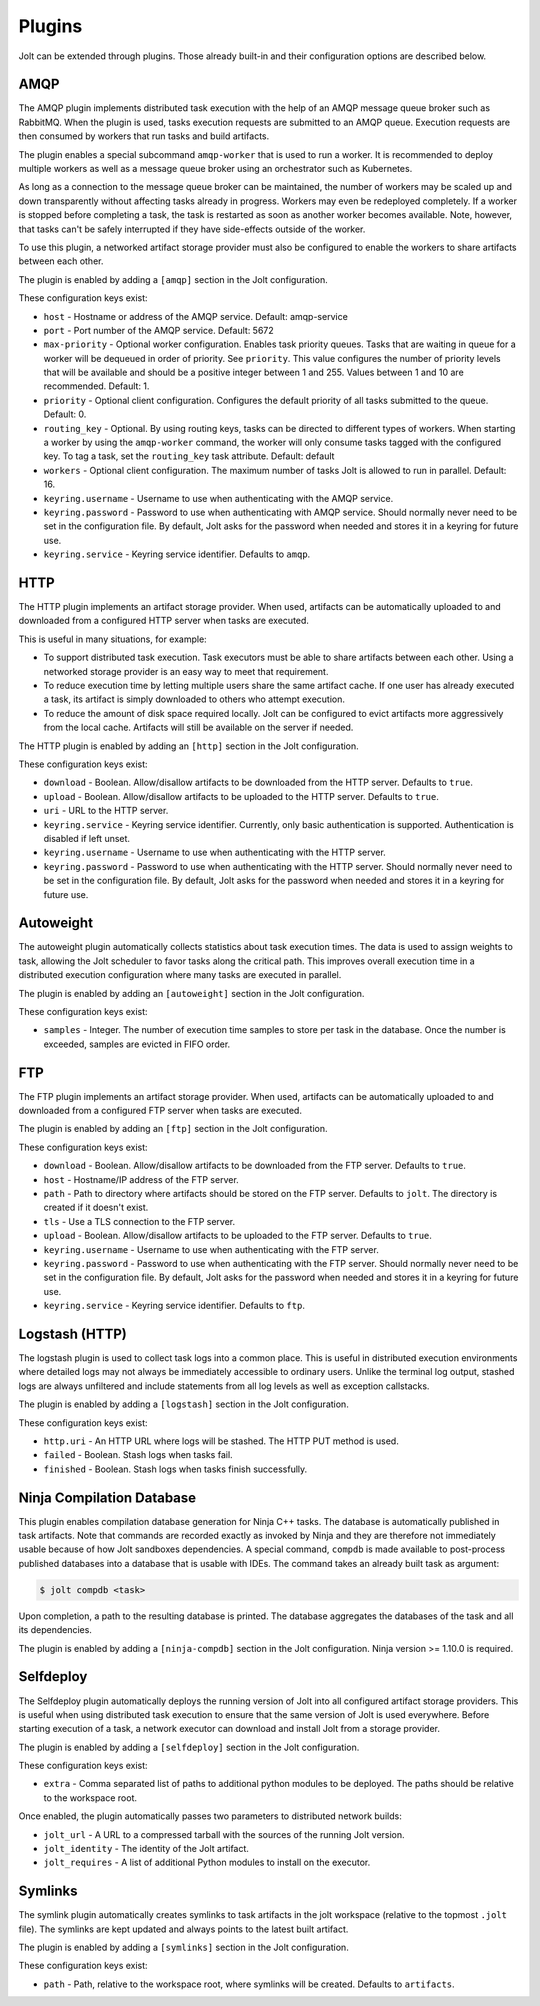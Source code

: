 Plugins
=======

Jolt can be extended through plugins. Those already built-in and their
configuration options are described below.

AMQP
----

The AMQP plugin implements distributed task execution with the help
of an AMQP message queue broker such as RabbitMQ. When the plugin is used,
tasks execution requests are submitted to an AMQP queue. Execution requests
are then consumed by workers that run tasks and build artifacts.

The plugin enables a special subcommand ``amqp-worker`` that is used
to run a worker. It is recommended to deploy multiple workers as well as
a message queue broker using an orchestrator such as Kubernetes.

As long as a connection to the message queue broker can be maintained,
the number of workers may be scaled up and down transparently without
affecting tasks already in progress. Workers may even be redeployed
completely. If a worker is stopped before completing a task, the task
is restarted as soon as another worker becomes available. Note, however,
that tasks can't be safely interrupted if they have side-effects outside
of the worker.

To use this plugin, a networked artifact storage provider must also be
configured to enable the workers to share artifacts between each other.

The plugin is enabled by adding a ``[amqp]`` section in
the Jolt configuration.

These configuration keys exist:

* ``host`` - Hostname or address of the AMQP service. Default: amqp-service

* ``port`` - Port number of the AMQP service. Default: 5672

* ``max-priority`` -
  Optional worker configuration. Enables task priority queues. Tasks
  that are waiting in queue for a worker will be dequeued in order of
  priority. See ``priority``.
  This value configures the number of priority levels that will be
  available and should be a positive integer between 1 and 255.
  Values between 1 and 10 are recommended. Default: 1.

* ``priority`` -
  Optional client configuration. Configures the default priority of
  all tasks submitted to the queue. Default: 0.

* ``routing_key`` -
  Optional. By using routing keys, tasks can be directed to different
  types of workers. When starting a worker by using the ``amqp-worker``
  command, the worker will only consume tasks tagged with the configured key.
  To tag a task, set the ``routing_key`` task attribute. Default: default

* ``workers`` -
  Optional client configuration. The maximum number of tasks Jolt is
  allowed to run in parallel. Default: 16.

* ``keyring.username`` -
  Username to use when authenticating with the AMQP service.

* ``keyring.password`` -
  Password to use when authenticating with AMQP service. Should normally
  never need to be set in the configuration file. By default, Jolt asks
  for the password when needed and stores it in a keyring for future use.

* ``keyring.service`` -
  Keyring service identifier. Defaults to ``amqp``.


HTTP
----

The HTTP plugin implements an artifact storage provider. When used,
artifacts can be automatically uploaded to and downloaded from a configured
HTTP server when tasks are executed.

This is useful in many situations, for example:

- To support distributed task execution. Task executors must be
  able to share artifacts between each other. Using a networked storage
  provider is an easy way to meet that requirement.

- To reduce execution time by letting multiple users share the same artifact
  cache. If one user has already executed a task, its artifact is simply
  downloaded to others who attempt execution.

- To reduce the amount of disk space required locally. Jolt can be configured
  to evict artifacts more aggressively from the local cache. Artifacts will
  still be available on the server if needed.

The HTTP plugin is enabled by adding an ``[http]`` section in
the Jolt configuration.

These configuration keys exist:

* ``download`` -
  Boolean. Allow/disallow artifacts to be downloaded from the HTTP server.
  Defaults to ``true``.

* ``upload`` -
  Boolean. Allow/disallow artifacts to be uploaded to the HTTP server.
  Defaults to ``true``.

* ``uri`` -
  URL to the HTTP server.

* ``keyring.service`` -
  Keyring service identifier. Currently, only basic authentication is
  supported. Authentication is disabled if left unset.

* ``keyring.username`` -
  Username to use when authenticating with the HTTP server.

* ``keyring.password`` -
  Password to use when authenticating with the HTTP server. Should normally
  never need to be set in the configuration file. By default, Jolt asks
  for the password when needed and stores it in a keyring for future use.


Autoweight
----------

The autoweight plugin automatically collects statistics about task execution times.
The data is used to assign weights to task, allowing the Jolt scheduler to favor tasks
along the critical path. This improves overall execution time in a distributed execution
configuration where many tasks are executed in parallel.

The plugin is enabled by adding an ``[autoweight]`` section in
the Jolt configuration.

These configuration keys exist:

* ``samples`` - Integer. The number of execution time samples to store per task in the database. Once the number is exceeded, samples are evicted in FIFO order.


FTP
-----------

The FTP plugin implements an artifact storage provider. When used,
artifacts can be automatically uploaded to and downloaded from a configured
FTP server when tasks are executed.

The plugin is enabled by adding an ``[ftp]`` section in
the Jolt configuration.

These configuration keys exist:

* ``download`` -
  Boolean. Allow/disallow artifacts to be downloaded from the FTP server.
  Defaults to ``true``.

* ``host`` -
  Hostname/IP address of the FTP server.

* ``path`` -
  Path to directory where artifacts should be stored on the FTP server.
  Defaults to ``jolt``. The directory is created if it doesn't exist.

* ``tls`` -
  Use a TLS connection to the FTP server.

* ``upload`` -
  Boolean. Allow/disallow artifacts to be uploaded to the FTP server.
  Defaults to ``true``.

* ``keyring.username`` -
  Username to use when authenticating with the FTP server.

* ``keyring.password`` -
  Password to use when authenticating with the FTP server. Should normally
  never need to be set in the configuration file. By default, Jolt asks
  for the password when needed and stores it in a keyring for future use.

* ``keyring.service`` -
  Keyring service identifier. Defaults to ``ftp``.


Logstash (HTTP)
---------------

The logstash plugin is used to collect task logs into a common place. This is useful
in distributed execution environments where detailed logs may not always be immediately
accessible to ordinary users. Unlike the terminal log output, stashed logs are always
unfiltered and include statements from all log levels as well as exception callstacks.

The plugin is enabled by adding a ``[logstash]`` section in
the Jolt configuration.

These configuration keys exist:

- ``http.uri`` - An HTTP URL where logs will be stashed. The HTTP PUT method is used.
- ``failed`` - Boolean. Stash logs when tasks fail.
- ``finished`` - Boolean. Stash logs when tasks finish successfully.


Ninja Compilation Database
--------------------------

This plugin enables compilation database generation for Ninja C++
tasks. The database is automatically published in task artifacts.
Note that commands are recorded exactly as invoked by Ninja and
they are therefore not immediately usable because of how Jolt
sandboxes dependencies. A special command, ``compdb`` is made
available to post-process published databases into a database that
is usable with IDEs. The command takes an already built task as
argument:

.. code-block:: bash

    $ jolt compdb <task>

Upon completion, a path to the resulting database is printed.
The database aggregates the databases of the task and all its
dependencies.

The plugin is enabled by adding a ``[ninja-compdb]`` section in
the Jolt configuration. Ninja version >= 1.10.0 is required.


Selfdeploy
-----------

The Selfdeploy plugin automatically deploys the running version of
Jolt into all configured artifact storage providers. This is useful
when using distributed task execution to ensure that the same
version of Jolt is used everywhere. Before starting execution of a
task, a network executor can download and install Jolt from a
storage provider.

The plugin is enabled by adding a ``[selfdeploy]`` section in
the Jolt configuration.

These configuration keys exist:

* ``extra`` -
  Comma separated list of paths to additional python modules to be
  deployed. The paths should be relative to the workspace root.

Once enabled, the plugin automatically passes two parameters to
distributed network builds:

- ``jolt_url`` -
  A URL to a compressed tarball with the sources of the running Jolt
  version.

- ``jolt_identity`` -
  The identity of the Jolt artifact.

- ``jolt_requires`` -
  A list of additional Python modules to install on the executor.


Symlinks
--------

The symlink plugin automatically creates symlinks to task artifacts
in the jolt workspace (relative to the topmost ``.jolt`` file). The
symlinks are kept updated and always points to the latest built
artifact.

The plugin is enabled by adding a ``[symlinks]`` section in
the Jolt configuration.

These configuration keys exist:

* ``path`` - Path, relative to the workspace root, where symlinks
  will be created. Defaults to ``artifacts``.
